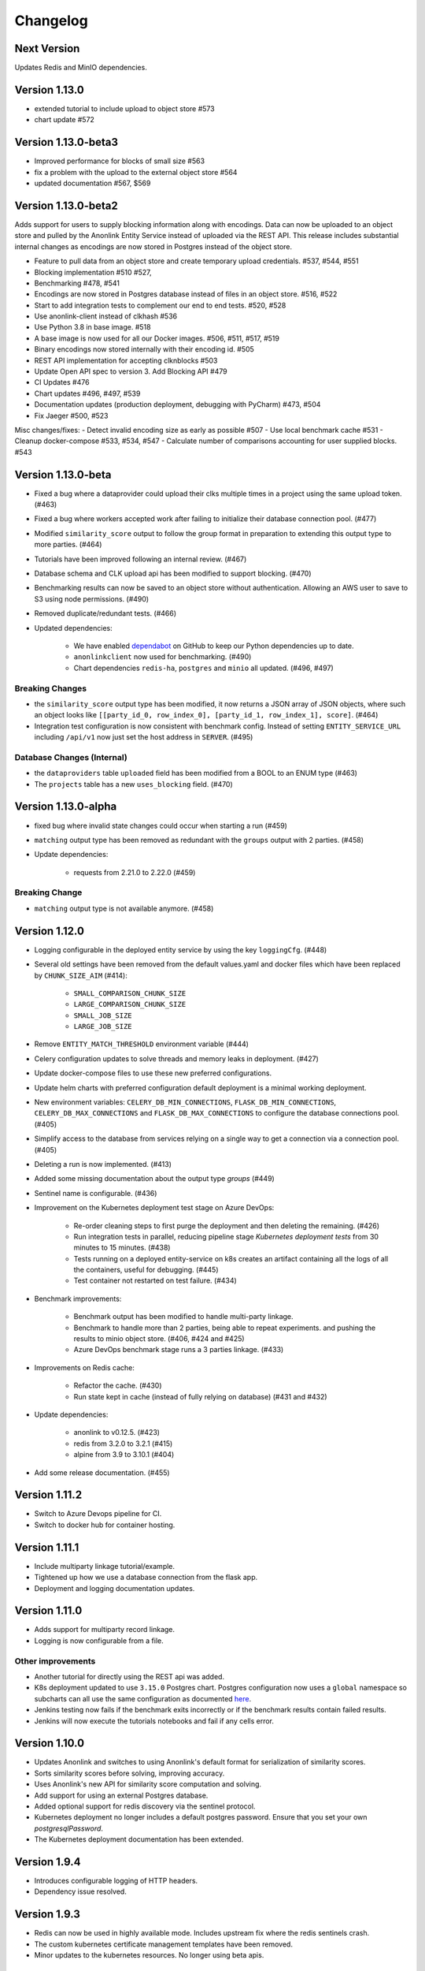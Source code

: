 
.. _changelog:

Changelog
=========

Next Version
------------

Updates Redis and MinIO dependencies.

Version 1.13.0
--------------

- extended tutorial to include upload to object store #573
- chart update #572

Version 1.13.0-beta3
--------------------

- Improved performance for blocks of small size #563
- fix a problem with the upload to the external object store #564
- updated documentation #567, $569

Version 1.13.0-beta2
--------------------

Adds support for users to supply blocking information along with encodings. Data can now be uploaded to
an object store and pulled by the Anonlink Entity Service instead of uploaded via the REST API.
This release includes substantial internal changes as encodings are now stored in Postgres instead of
the object store.

- Feature to pull data from an object store and create temporary upload credentials. #537, #544, #551
- Blocking implementation #510 #527,
- Benchmarking #478, #541
- Encodings are now stored in Postgres database instead of files in an object store. #516, #522
- Start to add integration tests to complement our end to end tests. #520, #528
- Use anonlink-client instead of clkhash #536
- Use Python 3.8 in base image. #518
- A base image is now used for all our Docker images. #506, #511, #517, #519
- Binary encodings now stored internally with their encoding id. #505
- REST API implementation for accepting clknblocks #503
- Update Open API spec to version 3. Add Blocking API #479
- CI Updates #476
- Chart updates #496, #497, #539
- Documentation updates (production deployment, debugging with PyCharm) #473, #504
- Fix Jaeger #500, #523

Misc changes/fixes:
- Detect invalid encoding size as early as possible #507
- Use local benchmark cache #531
- Cleanup docker-compose #533, #534, #547
- Calculate number of comparisons accounting for user supplied blocks. #543

Version 1.13.0-beta
-------------------

- Fixed a bug where a dataprovider could upload their clks multiple times in a project using the same upload token. (#463)
- Fixed a bug where workers accepted work after failing to initialize their database connection pool. (#477)
- Modified ``similarity_score`` output to follow the group format in preparation to extending this output type to more
  parties. (#464)
- Tutorials have been improved following an internal review. (#467)
- Database schema and CLK upload api has been modified to support blocking. (#470)
- Benchmarking results can now be saved to an object store without authentication. Allowing an AWS user to save to S3
  using node permissions. (#490)
- Removed duplicate/redundant tests. (#466)
- Updated dependencies:

    - We have enabled `dependabot <https://dependabot.com/>`_ on GitHub to keep our Python dependencies up to date.
    - ``anonlinkclient`` now used for benchmarking. (#490)
    - Chart dependencies ``redis-ha``, ``postgres`` and ``minio`` all updated. (#496, #497)

Breaking Changes
~~~~~~~~~~~~~~~~

- the ``similarity_score`` output type has been modified, it now returns a JSON array of JSON objects, where such an object
  looks like ``[[party_id_0, row_index_0], [party_id_1, row_index_1], score]``. (#464)
- Integration test configuration is now consistent with benchmark config. Instead of setting ``ENTITY_SERVICE_URL`` including
  ``/api/v1`` now just set the host address in ``SERVER``. (#495)


Database Changes (Internal)
~~~~~~~~~~~~~~~~~~~~~~~~~~~

- the ``dataproviders`` table ``uploaded`` field has been modified from a BOOL to an ENUM type (#463)
- The ``projects`` table has a new ``uses_blocking`` field. (#470)

Version 1.13.0-alpha
--------------------

- fixed bug where invalid state changes could occur when starting a run (#459)
- ``matching`` output type has been removed as redundant with the ``groups`` output with 2 parties. (#458)

- Update dependencies:

    - requests from 2.21.0 to 2.22.0 (#459)
    
Breaking Change
~~~~~~~~~~~~~~~

- ``matching`` output type is not available anymore. (#458)


Version 1.12.0
--------------

- Logging configurable in the deployed entity service by using the key ``loggingCfg``. (#448)
- Several old settings have been removed from the default values.yaml and docker
  files which have been replaced by ``CHUNK_SIZE_AIM`` (#414):

   - ``SMALL_COMPARISON_CHUNK_SIZE``
   - ``LARGE_COMPARISON_CHUNK_SIZE``
   - ``SMALL_JOB_SIZE``
   - ``LARGE_JOB_SIZE``

- Remove ``ENTITY_MATCH_THRESHOLD`` environment variable (#444)
- Celery configuration updates to solve threads and memory leaks in deployment. (#427)
- Update docker-compose files to use these new preferred configurations.
- Update helm charts with preferred configuration default deployment is a minimal working deployment.
- New environment variables: ``CELERY_DB_MIN_CONNECTIONS``, ``FLASK_DB_MIN_CONNECTIONS``, ``CELERY_DB_MAX_CONNECTIONS``
  and ``FLASK_DB_MAX_CONNECTIONS`` to configure the database connections pool. (#405)
- Simplify access to the database from services relying on a single way to get a connection via a connection pool. (#405)
- Deleting a run is now implemented. (#413)
- Added some missing documentation about the output type `groups` (#449)
- Sentinel name is configurable. (#436)
- Improvement on the Kubernetes deployment test stage on Azure DevOps:

   - Re-order cleaning steps to first purge the deployment and then deleting the remaining. (#426)
   - Run integration tests in parallel, reducing pipeline stage `Kubernetes deployment tests` from 30 minutes to 15 minutes. (#438)
   - Tests running on a deployed entity-service on k8s creates an artifact containing all the logs of all the containers, useful for debugging. (#445)
   - Test container not restarted on test failure. (#434)

- Benchmark improvements:

   - Benchmark output has been modified to handle multi-party linkage.
   - Benchmark to handle more than 2 parties, being able to repeat experiments.
     and pushing the results to minio object store. (#406, #424 and #425)
   - Azure DevOps benchmark stage runs a 3 parties linkage. (#433)

- Improvements on Redis cache:

   - Refactor the cache. (#430)
   - Run state kept in cache (instead of fully relying on database) (#431 and #432)

- Update dependencies:

   - anonlink to v0.12.5. (#423)
   - redis from 3.2.0 to 3.2.1 (#415)
   - alpine from 3.9 to 3.10.1 (#404)

- Add some release documentation. (#455)

Version 1.11.2
--------------

- Switch to Azure Devops pipeline for CI.
- Switch to docker hub for container hosting.

Version 1.11.1
--------------

- Include multiparty linkage tutorial/example.
- Tightened up how we use a database connection from the flask app.
- Deployment and logging documentation updates.

Version 1.11.0
--------------

- Adds support for multiparty record linkage.
- Logging is now configurable from a file.

Other improvements
~~~~~~~~~~~~~~~~~~

- Another tutorial for directly using the REST api was added.
- K8s deployment updated to use ``3.15.0`` Postgres chart.
  Postgres configuration now uses a ``global`` namespace
  so subcharts can all use the same configuration as documented
  `here <https://github.com/helm/charts/tree/master/stable/postgresql#use-of-global-variables>`_.
- Jenkins testing now fails if the benchmark exits incorrectly or if the benchmark
  results contain failed results.
- Jenkins will now execute the tutorials notebooks and fail if any cells error.


Version 1.10.0
--------------

- Updates Anonlink and switches to using Anonlink's default format for serialization
  of similarity scores.
- Sorts similarity scores before solving, improving accuracy.
- Uses Anonlink's new API for similarity score computation and solving.
- Add support for using an external Postgres database.
- Added optional support for redis discovery via the sentinel protocol.
- Kubernetes deployment no longer includes a default postgres password.
  Ensure that you set your own `postgresqlPassword`.
- The Kubernetes deployment documentation has been extended.

Version 1.9.4
-------------

- Introduces configurable logging of HTTP headers.
- Dependency issue resolved.

Version 1.9.3
-------------

- Redis can now be used in highly available mode. Includes upstream fix where the redis sentinels crash.
- The custom kubernetes certificate management templates have been removed.
- Minor updates to the kubernetes resources. No longer using beta apis.

Version 1.9.2
-------------

- 2 race conditions have been identified and fixed.
- Integration tests are sped up and more focused. The test suite now fails after the first test failure.
- Code tidy-ups to be more pep8 compliant.

Version 1.9.1
-------------

- Adds support for (almost) arbitrary sized encodings. A minimum and maximum can be set at deployment time, and
  currently anonlink requires the size to be a multiple of 8.
- Adds support for `opentracing <https://opentracing.io/>`_ with Jaeger.
- improvements to the benchmarking container
- internal refactoring of tasks

Version 1.9.0
-------------

- minio and redis services are now optional for kubernetes deployment.
- Introduction of a high memory worker and associated task queue.
- Fix issue where we could start tasks twice.
- Structlog now used for celery workers.
- CI now tests a kubernetes deployment.
- Many Jenkins CI updates and fixes.
- Updates to Jupyter notebooks and docs.
- Updates to Python and Helm chart dependencies and docker base images.


Version 1.8.1
-------------

Improve system stability while handling large intermediate results.
Intermediate results are now stored in files instead of in Redis. This permits us to stream them instead of loading
everything into memory.


Version 1.8
-----------

Version 1.8 introduces breaking changes to the REST API to allow an analyst to reuse uploaded CLKs.

Instead of a linkage project only having one result, we introduce a new sub-resource `runs`. A project holds the schema
and CLKs from all data providers; and multiple runs can be created with different parameters. A run has a status and a
result endpoint. Runs can be queued before the CLK data has been uploaded.

We also introduced changes to the result types.
The result type `permutation`, which was producing permutations and an encrypted mask, was removed. 
And the result type `permutation_unecrypyted_mask` was renamed to `permutations`.

Brief summary of API changes:
- the `mapping` endpoint has been renamed to `projects`
- To carry out a linkage computation you must post to a project's `runs` endpoint: `/api/v1/project/<PROJECT_ID>/runs
- Results are now accessed under the `runs` endpoint: `/api/v1/project/<PROJECT_ID>/runs/<RUN_ID>/result`
- result type `permutation_unecrypyted_mask` was renamed to `permutations`
- result type `permutation` was removed

For all the updated API details check the `Open API document <./api.html>`_.

Other improvements
~~~~~~~~~~~~~~~~~~

- The documentation is now served at the root.
- The flower monitoring tool for celery is now included with the docker-compose deployment.
  Note this will be disabled for production deployment with kubernetes by default.
- The docker containers have been migrated to alpine linux to be much leaner.
- Substantial internal refactoring - especially of views.
- Move to pytest for end to end tests.

Version 1.7.3
-------------

Deployment and documentation sprint.

- Fixes a bug where only the top `k` results of a chunk were being requested from anonlink. #59 #84
- Updates to helm deployment templates to support a single namespace having multiple entityservices. Helm
  charts are more standard, some config has moved into a configmap and an experimental cert-manager
  configuration option has been added. #83, #90
- More sensible logging during testing.
- Every http request now has a (globally configurable) timeout
- Minor update regarding handling uploading empty CLKs. #92
- Update to latest versions of anonlink and clkhash. #94
- Documentation updates.

Version 1.7.2
-------------

Dependency and deployment updates.
We now pin versions of Python, anonlink, clkhash, phe and docker images nginx and postgres.


Version 1.7.0
-------------

Added a view type that returns similarity scores of potential matches.


Version 1.6.8
-------------

Scalability sprint.

 - Much better chunking of work.
 - Security hardening by modifing the response from the server. Now there is no differences between `invalid token` and `unknown resource` - both return a `403` response status.
 - Mapping information includes the time it was started.
 - Update and add tests.
 - Update the deployment to use `Helm`.
 
